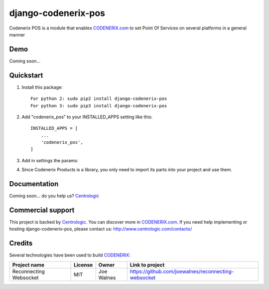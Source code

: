 ====================
django-codenerix-pos
====================

Codenerix POS is a module that enables `CODENERIX.com <http://www.codenerix.com/>`_ to set Point Of Services on several platforms in a general manner

.. image:: http://www.centrologic.com/wp-content/uploads/2017/01/logo-codenerix.png
    :target: http://www.codenerix.com
    :alt: Try our demo with Centrologic Cloud

****
Demo
****

Coming soon...

**********
Quickstart
**********

1. Install this package::

    For python 2: sudo pip2 install django-codenerix-pos
    For python 3: sudo pip3 install django-codenerix-pos

2. Add "codenerix_pos" to your INSTALLED_APPS setting like this::

    INSTALLED_APPS = [
        ...
        'codenerix_pos',
    ]

3. Add in settings the params::

4. Since Codenerix Products is a library, you only need to import its parts into your project and use them.

*************
Documentation
*************

Coming soon... do you help us? `Centrologic <http://www.centrologic.com/>`_

******************
Commercial support
******************

This project is backed by `Centrologic <http://www.centrologic.com/>`_. You can discover more in `CODENERIX.com <http://www.codenerix.com/>`_.
If you need help implementing or hosting django-codenerix-pos, please contact us:
http://www.centrologic.com/contacto/

.. image:: http://www.centrologic.com/wp-content/uploads/2015/09/logo-centrologic.png
    :target: http://www.centrologic.com
    :alt: Centrologic is supported mainly by Centrologic Computational Logistic Center

*******
Credits
*******

Several technologies have been used to build `CODENERIX <http://www.codenerix.com>`_:

=================================== =================== =========================== =========================================================
Project name                        License             Owner                       Link to project
=================================== =================== =========================== =========================================================
Reconnecting Websocket              MIT                 Joe Walnes                  https://github.com/joewalnes/reconnecting-websocket
=================================== =================== =========================== =========================================================


